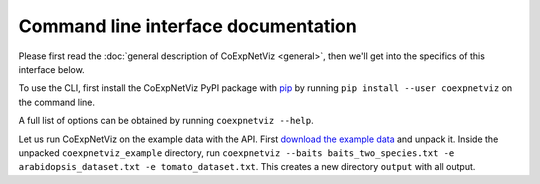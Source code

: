 Command line interface documentation
====================================
Please first read the :doc:`general description of CoExpNetViz <general>`, then
we'll get into the specifics of this interface below.

To use the CLI, first install the CoExpNetViz PyPI package with `pip`_ by
running ``pip install --user coexpnetviz`` on the command line.

A full list of options can be obtained by running ``coexpnetviz --help``.

Let us run CoExpNetViz on the example data with the API. First `download the
example data <example data_>`_ and unpack it. Inside the unpacked
``coexpnetviz_example`` directory, run ``coexpnetviz --baits
baits_two_species.txt -e arabidopsis_dataset.txt -e tomato_dataset.txt``. This
creates a new directory ``output`` with all output.

.. _pip: https://pip.pypa.io/en/stable/quickstart/
.. _example data: http://bioinformatics.psb.ugent.be/webtools/coexpr/index.php?__controller=ui&__action=get_example_files

